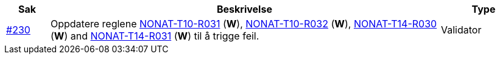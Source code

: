 :ruleurl-inv: /ehf/rule/invoice-2.0/
:ruleurl-cre: /ehf/rule/creditnote-2.0/

[cols="1,9,2", options="header"]
|===
| Sak | Beskrivelse | Type

| link:https://github.com/difi/vefa-ehf-postaward/issues/230[#230]
| Oppdatere reglene link:{ruleurl-inv}NONAT-T10-R031/[NONAT-T10-R031] (**W**), link:{ruleurl-inv}NONAT-T10-R032/[NONAT-T10-R032] (**W**), link:{ruleurl-cre}NONAT-T14-R030/[NONAT-T14-R030] (**W**) and link:{ruleurl-cre}NONAT-T14-R031/[NONAT-T14-R031] (**W**) til å trigge feil.
| Validator

|===
